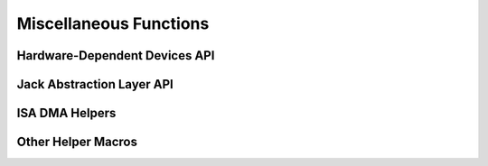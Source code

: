 .. -*- coding: utf-8; mode: rst -*-

***********************
Miscellaneous Functions
***********************


Hardware-Dependent Devices API
==============================


.. kernel-doc:: sound/core/hwdep.c
    :man-sect: 9
    :export:


Jack Abstraction Layer API
==========================


.. kernel-doc:: include/sound/jack.h
    :man-sect: 9
    :internal:


.. kernel-doc:: sound/core/jack.c
    :man-sect: 9
    :export:


.. kernel-doc:: sound/soc/soc-jack.c
    :man-sect: 9
    :export:


ISA DMA Helpers
===============


.. kernel-doc:: sound/core/isadma.c
    :man-sect: 9
    :export:


Other Helper Macros
===================


.. kernel-doc:: include/sound/core.h
    :man-sect: 9
    :internal:




.. ------------------------------------------------------------------------------
.. This file was automatically converted from DocBook-XML with the dbxml
.. library (https://github.com/return42/dbxml2rst). The origin XML comes
.. from the linux kernel:
..
..   http://git.kernel.org/cgit/linux/kernel/git/torvalds/linux.git
.. ------------------------------------------------------------------------------
